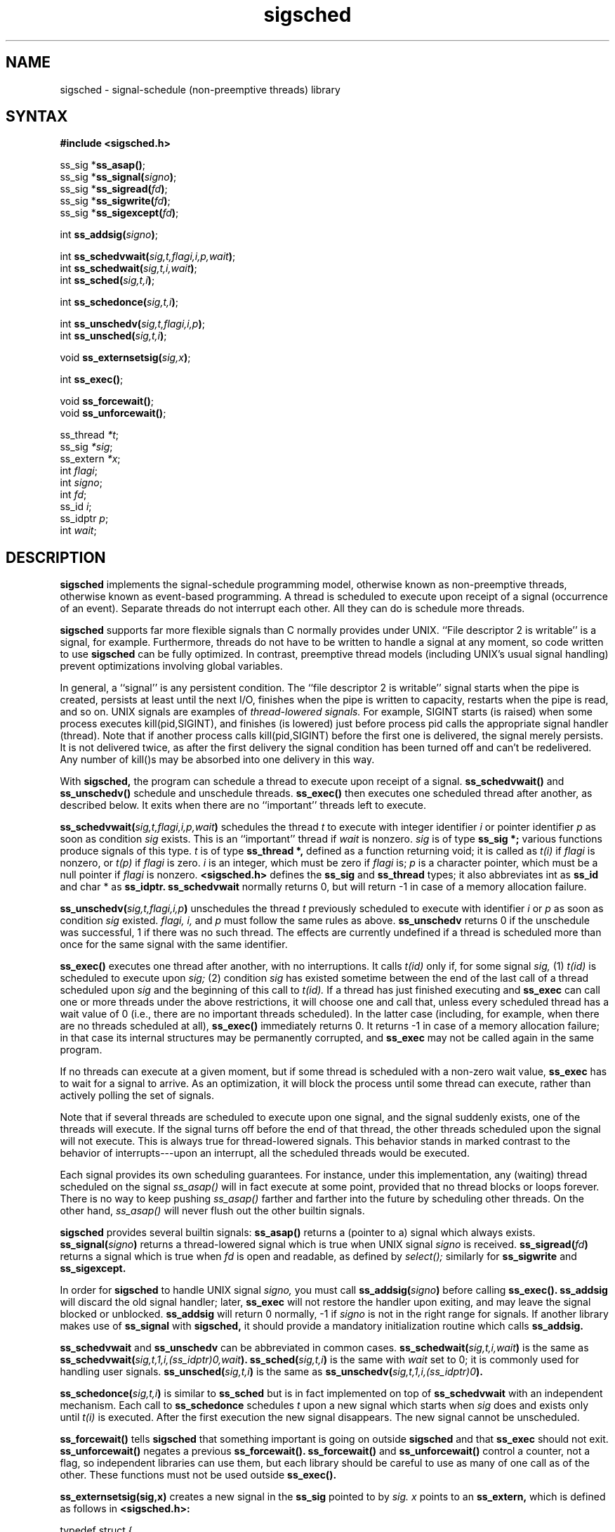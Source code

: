 .TH sigsched 3
.SH NAME
sigsched \- signal-schedule (non-preemptive threads) library
.SH SYNTAX
.B #include <sigsched.h>

ss_sig *\fBss_asap()\fR;
.br
ss_sig *\fBss_signal(\fIsigno\fB)\fR;
.br
ss_sig *\fBss_sigread(\fIfd\fB)\fR;
.br
ss_sig *\fBss_sigwrite(\fIfd\fB)\fR;
.br
ss_sig *\fBss_sigexcept(\fIfd\fB)\fR;

int \fBss_addsig(\fIsigno\fB)\fR;

int \fBss_schedvwait(\fIsig,t,flagi,i,p,wait\fB)\fR;
.br
int \fBss_schedwait(\fIsig,t,i,wait\fB)\fR;
.br
int \fBss_sched(\fIsig,t,i\fB)\fR;

int \fBss_schedonce(\fIsig,t,i\fB)\fR;

int \fBss_unschedv(\fIsig,t,flagi,i,p\fB)\fR;
.br
int \fBss_unsched(\fIsig,t,i\fB)\fR;

void \fBss_externsetsig(\fIsig,x\fB)\fR;

int \fBss_exec()\fR;

void \fBss_forcewait()\fR;
.br
void \fBss_unforcewait()\fR;

ss_thread \fI*t\fP;
.br
ss_sig \fI*sig\fP;
.br
ss_extern \fI*x\fP;
.br
int \fIflagi\fP;
.br
int \fIsigno\fP;
.br
int \fIfd\fP;
.br
ss_id \fIi\fP;
.br
ss_idptr \fIp\fP;
.br
int \fIwait\fP;
.SH DESCRIPTION
.B sigsched
implements the signal-schedule programming model,
otherwise known as non-preemptive threads,
otherwise known as event-based programming.
A thread is scheduled to execute upon receipt of a signal
(occurrence of an event).
Separate threads do not interrupt each other.
All they can do is schedule more threads.

.B sigsched
supports far more flexible signals than C normally provides
under UNIX.
``File descriptor 2 is writable'' is a signal, for example.
Furthermore, threads do not have to be written to handle a
signal at any moment, so code written to use
.B sigsched
can be fully optimized.
In contrast, preemptive thread models (including
UNIX's usual signal handling) prevent optimizations involving global
variables.

In general, a ``signal'' is any persistent condition.
The ``file descriptor 2 is writable'' signal starts when the pipe
is created, persists at least until the next I/O, finishes when the pipe is
written to capacity, restarts when the pipe is read, and so on.
UNIX signals are examples of
.I thread-lowered signals.
For example, SIGINT starts (is raised) when some process executes
kill(pid,SIGINT),
and finishes (is lowered) just before process pid calls the appropriate
signal handler (thread).
Note that if another process calls
kill(pid,SIGINT)
before the first one is delivered,
the signal merely persists.
It is not delivered twice, as after the first delivery the
signal condition has been turned off and can't be redelivered.
Any number of kill()s may be absorbed into
one delivery in this way.

With
.B sigsched,
the program can schedule a thread to execute upon receipt of a signal.
.B ss_schedvwait()
and
.B ss_unschedv()
schedule and unschedule threads.
.B ss_exec()
then executes one scheduled thread after another, as described below.
It exits when there are no ``important'' threads left to execute.

.B ss_schedvwait(\fIsig,t,flagi,i,p,wait\fB)
schedules the thread
.I t
to execute with integer identifier
.I i
or pointer identifier
.I p
as soon as condition
.I sig
exists.
This is an ``important'' thread if
.I wait
is nonzero.
.I sig
is of type
.B ss_sig *;
various functions produce signals of this type.
.I t
is of type
.B ss_thread *,
defined as a function returning void;
it is called as
.I t(i)
if
.I flagi
is nonzero,
or
.I t(p)
if
.I flagi
is zero.
.I i
is an integer,
which must be zero if
.I flagi
is;
.I p
is a character pointer,
which must be a null pointer if
.I flagi
is nonzero.
.B <sigsched.h>
defines the
.B ss_sig
and
.B ss_thread
types;
it also abbreviates
int as
.B ss_id
and char * as
.B ss_idptr.
.B ss_schedvwait
normally returns 0, but will return -1
in case of a memory allocation failure.

.B ss_unschedv(\fIsig,t,flagi,i,p\fB)
unschedules the thread
.I t
previously scheduled to execute with identifier
.I i
or
.I p
as soon as condition
.I sig
existed.
.I flagi,
.I i,
and
.I p
must follow the same rules as above.
.B ss_unschedv
returns 0 if the unschedule was successful,
1 if there was no such thread.
The effects are currently undefined if a thread is scheduled
more than once for the same signal with the same identifier.

.B ss_exec()
executes one thread after another, with no interruptions.
It calls
.I t(id)
only if, for some signal
.I sig,
(1)
.I t(id)
is scheduled to execute upon
.I sig;
(2) condition
.I sig
has existed sometime between the end of the last call
of a thread scheduled upon
.I sig
and the beginning of this call to
.I t(id).
If a
thread has just finished executing and
.B ss_exec
can call one or more
threads under the above restrictions, it will choose one and call that,
unless every scheduled thread has a wait value of 0
(i.e., there are no important threads scheduled).
In the latter case
(including, for example, when there are no threads scheduled at all),
.B ss_exec()
immediately returns 0.
It returns -1 in case of a memory allocation
failure; in that case its internal structures may be permanently
corrupted, and
.B ss_exec
may not be called again in the same program.

If no threads can execute at a given moment,
but if some thread is
scheduled with a non-zero wait value,
.B ss_exec
has to wait for a signal
to arrive.
As an optimization,
it will block the process until some
thread can execute,
rather than actively polling the set of signals.

Note that if several threads are scheduled to execute upon one signal,
and the signal suddenly exists, one of the threads will execute.
If the
signal turns off before the end of that thread, the other threads
scheduled upon the signal will not execute.
This is always true for
thread-lowered signals.
This behavior stands in
marked contrast to the behavior of interrupts---upon an interrupt,
all the scheduled threads would be executed.

Each signal provides its own scheduling guarantees.
For instance, under
this implementation,
any (waiting) thread scheduled on the signal
.I ss_asap()
will in fact execute at some point, provided that no thread
blocks or loops forever.
There is no way to keep pushing 
.I ss_asap()
farther and farther into the future by scheduling other threads.
On the other hand,
.I ss_asap()
will never flush out the other builtin signals.

.B sigsched
provides several builtin signals:
.B ss_asap()
returns a (pointer to a) signal which always exists.
.B ss_signal(\fIsigno\fB)
returns a thread-lowered signal which is true when UNIX signal
.I signo
is received.
.B ss_sigread(\fIfd\fB)
returns a signal which is true when
.I fd
is open and readable, as defined by
.I select();
similarly for
.B ss_sigwrite
and
.B ss_sigexcept.

In order for
.B sigsched
to handle UNIX signal
.I signo,
you must call
.B ss_addsig(\fIsigno\fB)
before calling
.B ss_exec().
.B ss_addsig
will discard the old signal handler;
later,
.B ss_exec
will not restore the handler upon exiting, and may
leave the signal blocked or unblocked.
.B ss_addsig
will return 0 normally,
-1 if
.I signo
is not in the right range for signals.
If another library makes use of
.B ss_signal
with
.B sigsched,
it should provide a mandatory initialization routine
which calls
.B ss_addsig.

.B ss_schedvwait
and
.B ss_unschedv
can be abbreviated in common cases.
.B ss_schedwait(\fIsig,t,i,wait\fB)
is the same as
.B ss_schedvwait(\fIsig,t,1,i,(ss_idptr)0,wait\fB).
.B ss_sched(\fIsig,t,i\fB)
is the same with
.I wait
set to 0; it is commonly used for
handling user signals.
.B ss_unsched(\fIsig,t,i\fB)
is the same as
.B ss_unschedv(\fIsig,t,1,i,(ss_idptr)0\fB).

.B ss_schedonce(\fIsig,t,i\fB)
is similar to
.B ss_sched
but is in fact implemented on top of
.B ss_schedvwait
with an independent mechanism.
Each call to
.B ss_schedonce
schedules
.I t
upon a new signal which starts when
.I sig
does and exists only until
.I t(i)
is executed.
After the first execution the new signal disappears.
The new signal cannot be unscheduled.

.B ss_forcewait()
tells
.B sigsched
that something important is going on outside
.B sigsched
and that
.B ss_exec
should not exit.
.B ss_unforcewait()
negates a previous
.B ss_forcewait().
.B ss_forcewait()
and
.B ss_unforcewait()
control a counter, not a flag, so independent
libraries can use them, but each library should
be careful to use as many of one call as of the other.
These functions must not be used outside
.B ss_exec().

.B ss_externsetsig(sig,x)
creates a new signal
in the
.B ss_sig
pointed to by
.I sig.
.I x
points to an
.B ss_extern,
which is defined as follows in
.B <sigsched.h>:
.PP
.EX
typedef struct {
  int (*sched)();
  int (*unsched)();
  union { int n; char *c; } u;
} ss_extern;
.EE
.PP
.I sched
must be filled in with a scheduling function,
which is called as
.I (*sched)(x,t,flagi,i,p,wait)
whenever
.B ss_schedvwait(\fIsig,t,flagi,i,p,wait\fB)
is called;
similarly for
.I unsched.
Use of
.I u
is up to the caller.
.I sched
and
.I unsched
must observe the same rules as
.B ss_schedvwait
and
.B ss_unschedv
on any other signals: i.e., they must schedule threads upon
a persistent condition, make sure that
.I ss_exec
does not exit if
any important threads are scheduled, etc.
Note that
.B ss_externsetsig
records
.I x
in
.I sig,
so
.I x
must point either to static memory or to
memory which remains allocated as long as
any thread is scheduled or executing upon
.I sig.
Memory management of the
.I sig
structure itself is up to the caller.

It is recommended that library
.I foo
define a
.B foo_sig
structure, which contains
.B ss_sig
.I sig,
.B ss_extern
.I x,
and any other necessary information for the signals defined by
.I foo.
Then
.B foo_setsig(\fI&fsig,otherinfo\fB),
where
.I fsig
is a
.B foo_sig,
should set up the
.I otherinfo,
set
.I fsig.x.u.c
to
.I &fsig,
set
.I fsig.x.sched
and
.I fsig.x.unsched
appropriately,
and
finish with
.B ss_externsetsig(&fsig.sig,&fsig.x).
That way the user can use
.I &fsig.sig
as the signal argument to
.B sigsched
functions,
and when
.I foo's
scheduling routines are passed
.I &fsig.x
as a first argument,
they can get to
.I otherinfo
through
.I fsig.x.u.c.

.B sigsched
uses
.B ralloc
for all allocation.
.SH VERSION
sigsched 1.1, August 25, 1991.
.SH AUTHOR
Placed into the public domain by Daniel J. Bernstein.
.SH "SEE ALSO"
select(2),
sigvec(2),
ralloc(3)

